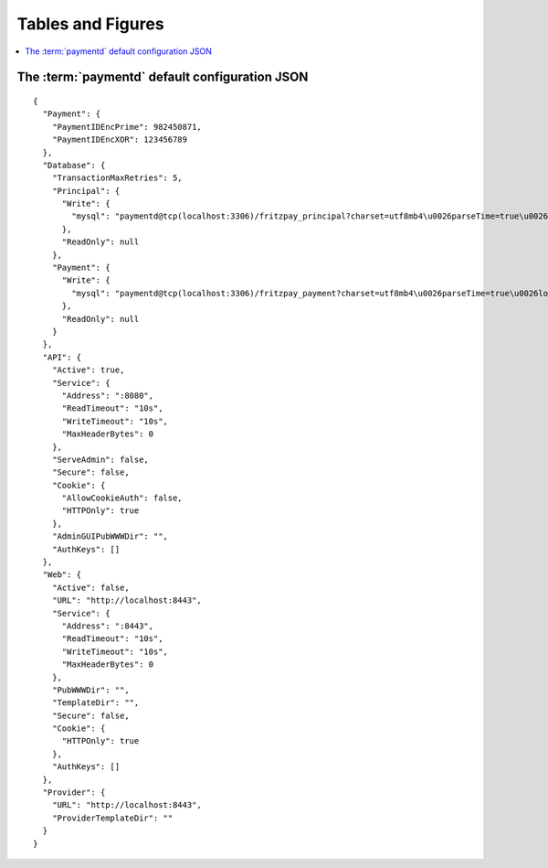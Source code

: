 Tables and Figures
==================

.. contents::
	:local:

The :term:`paymentd` default configuration JSON
-----------------------------------------------

.. startPaymentdDefaultConfigJSON

::

	{
	  "Payment": {
	    "PaymentIDEncPrime": 982450871,
	    "PaymentIDEncXOR": 123456789
	  },
	  "Database": {
	    "TransactionMaxRetries": 5,
	    "Principal": {
	      "Write": {
	        "mysql": "paymentd@tcp(localhost:3306)/fritzpay_principal?charset=utf8mb4\u0026parseTime=true\u0026loc=UTC\u0026timeout=1m\u0026wait_timeout=30\u0026interactive_timeout=30\u0026time_zone=%22%2B00%3A00%22"
	      },
	      "ReadOnly": null
	    },
	    "Payment": {
	      "Write": {
	        "mysql": "paymentd@tcp(localhost:3306)/fritzpay_payment?charset=utf8mb4\u0026parseTime=true\u0026loc=UTC\u0026timeout=1m\u0026wait_timeout=30\u0026interactive_timeout=30\u0026time_zone=%22%2B00%3A00%22"
	      },
	      "ReadOnly": null
	    }
	  },
	  "API": {
	    "Active": true,
	    "Service": {
	      "Address": ":8080",
	      "ReadTimeout": "10s",
	      "WriteTimeout": "10s",
	      "MaxHeaderBytes": 0
	    },
	    "ServeAdmin": false,
	    "Secure": false,
	    "Cookie": {
	      "AllowCookieAuth": false,
	      "HTTPOnly": true
	    },
	    "AdminGUIPubWWWDir": "",
	    "AuthKeys": []
	  },
	  "Web": {
	    "Active": false,
	    "URL": "http://localhost:8443",
	    "Service": {
	      "Address": ":8443",
	      "ReadTimeout": "10s",
	      "WriteTimeout": "10s",
	      "MaxHeaderBytes": 0
	    },
	    "PubWWWDir": "",
	    "TemplateDir": "",
	    "Secure": false,
	    "Cookie": {
	      "HTTPOnly": true
	    },
	    "AuthKeys": []
	  },
	  "Provider": {
	    "URL": "http://localhost:8443",
	    "ProviderTemplateDir": ""
	  }
	}

.. endPaymentdDefaultConfigJSON